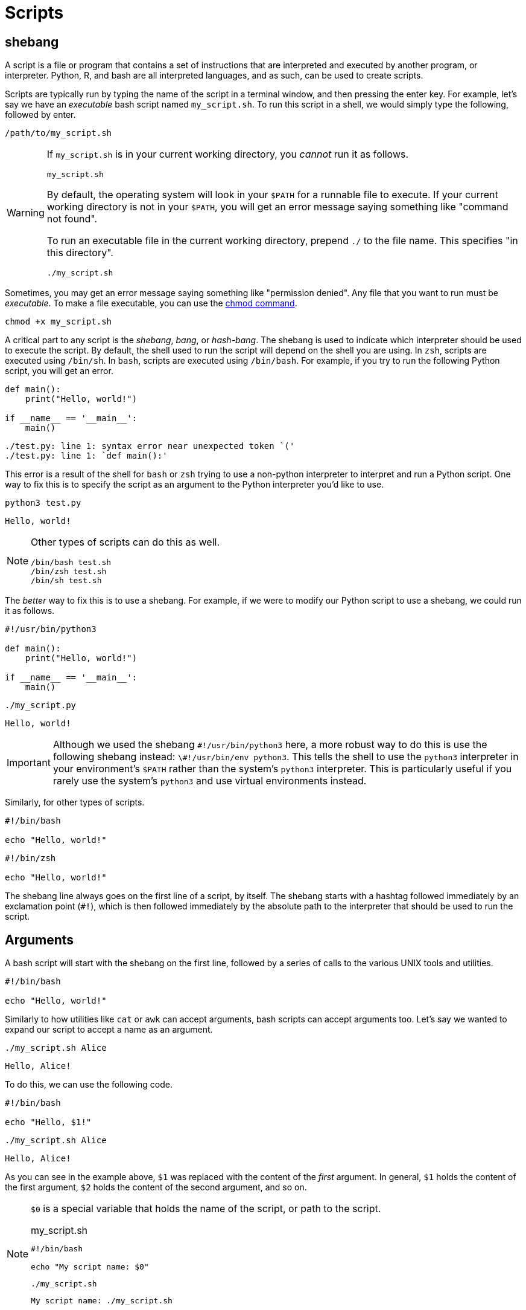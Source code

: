 = Scripts

== shebang

A script is a file or program that contains a set of instructions that are interpreted and executed by another program, or interpreter. Python, R, and bash are all interpreted languages, and as such, can be used to create scripts.

Scripts are typically run by typing the name of the script in a terminal window, and then pressing the enter key. For example, let's say we have an _executable_ bash script named `my_script.sh`. To run this script in a shell, we would simply type the following, followed by enter.

[source,bash]
----
/path/to/my_script.sh
----

[WARNING]
====
If `my_script.sh` is in your current working directory, you _cannot_ run it as follows.

[source,bash]
----
my_script.sh
----

By default, the operating system will look in your `$PATH` for a runnable file to execute. If your current working directory is not in your `$PATH`, you will get an error message saying something like "command not found".

To run an executable file in the current working directory, prepend `./` to the file name. This specifies "in this directory".

[source,bash]
----
./my_script.sh
----
====

Sometimes, you may get an error message saying something like "permission denied". Any file that you want to run must be _executable_. To make a file executable, you can use the xref:chmod.adoc[chmod command].

[source,bash]
----
chmod +x my_script.sh
----

A critical part to any script is the _shebang_, _bang_, or _hash-bang_. The shebang is used to indicate which interpreter should be used to execute the script. By default, the shell used to run the script will depend on the shell you are using. In `zsh`, scripts are executed using `/bin/sh`. In `bash`, scripts are executed using `/bin/bash`. For example, if you try to run the following Python script, you will get an error.

[source,python]
----
def main():
    print("Hello, world!")

if __name__ == '__main__':
    main()
----

----
./test.py: line 1: syntax error near unexpected token `('
./test.py: line 1: `def main():'
----

This error is a result of the shell for `bash` or `zsh` trying to use a non-python interpreter to interpret and run a Python script. One way to fix this is to specify the script as an argument to the Python interpreter you'd like to use.

[source,bash]
----
python3 test.py
----

----
Hello, world!
----

[NOTE]
====
Other types of scripts can do this as well. 

[source,bash]
----
/bin/bash test.sh
/bin/zsh test.sh
/bin/sh test.sh
----
====

The _better_ way to fix this is to use a shebang. For example, if we were to modify our Python script to use a shebang, we could run it as follows.

[source,python]
----
#!/usr/bin/python3

def main():
    print("Hello, world!")

if __name__ == '__main__':
    main()
----

[source,bash]
----
./my_script.py
----

----
Hello, world!
----

[IMPORTANT]
====
Although we used the shebang `\#!/usr/bin/python3` here, a more robust way to do this is use the following shebang instead: `\#!/usr/bin/env python3`. This tells the shell to use the `python3` interpreter in your environment's `$PATH` rather than the system's `python3` interpreter. This is particularly useful if you rarely use the system's `python3` and use virtual environments instead.
====

Similarly, for other types of scripts.

[source,bash]
----
#!/bin/bash

echo "Hello, world!"
----

[source,zsh]
----
#!/bin/zsh

echo "Hello, world!"
----

The shebang line always goes on the first line of a script, by itself. The shebang starts with a hashtag followed immediately by an exclamation point (`#!`), which is then followed immediately by the absolute path to the interpreter that should be used to run the script.

== Arguments

A bash script will start with the shebang on the first line, followed by a series of calls to the various UNIX tools and utilities. 

[source,bash]
----
#!/bin/bash

echo "Hello, world!"
----

Similarly to how utilities like `cat` or `awk` can accept arguments, bash scripts can accept arguments too. Let's say we wanted to expand our script to accept a name as an argument.

[source,bash]
----
./my_script.sh Alice
----

----
Hello, Alice!
----

To do this, we can use the following code.

[source,bash]
----
#!/bin/bash

echo "Hello, $1!"
----

[source,bash]
----
./my_script.sh Alice
----

----
Hello, Alice!
----

As you can see in the example above, `$1` was replaced with the content of the _first_ argument. In general, `$1` holds the content of the first argument, `$2` holds the content of the second argument, and so on.

[NOTE]
====
`$0` is a special variable that holds the name of the script, or path to the script.

.my_script.sh
[source,bash]
----
#!/bin/bash

echo "My script name: $0"
----

[source,bash]
----
./my_script.sh
----

----
My script name: ./my_script.sh
----
====

== Flags

== Loops

== Functions

== Examples

== Resources

https://www.baeldung.com/linux/use-command-line-arguments-in-bash-script[How to use arguments in bash scripts]

A great overview of the popular ways to include arguments and options in bash scripts.